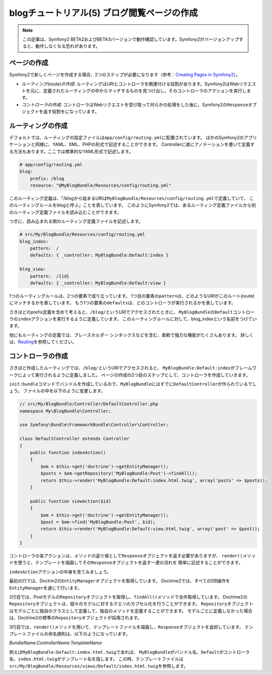 blogチュートリアル(5) ブログ閲覧ページの作成
============================================

.. note::

    この記事は、Symfony2 BETA2およびBETA3バージョンで動作確認しています。Symfony2がバージョンアップすると、動作しなくなる恐れがあります。

ページの作成
------------

Symfony2で新しくページを作成する場合、2つのステップが必要になります（参考：\ `Creating Pages in Symfony2`_\ ）。

- *ルーティング(route)の作成*\ : ルーティングはURIとコントローラを関連付ける役割があります。Symfony2はWebリクエストを元に、定義されたルーティングの中からマッチするものを見つけ出し、そのコントローラのアクションを実行します。
- *コントローラの作成*\ : コントローラはWebリクエストを受け取って何らかの処理をした後に、Symfony2の\ ``Response``\ オブジェクトを返す役割をになっています。

ルーティングの作成
------------------

デフォルトでは、ルーティングの設定ファイルは\ ``app/config/routing.yml``\ に配置されています。
ほかのSymfony2のアプリケーションと同様に、YAML、XML、PHPの形式で記述することができます。
Controllerに直にアノテーションを書いて定義する方法もあります。ここでは標準的なYAML形式で記述します。

.. code-block:: yaml

    # app/config/routing.yml
    blog:
        prefix: /blog
        resource: "@MyBlogBundle/Resources/config/routing.yml"

このルーティング定義は、「/blogから始まるURIは\ ``MyBlogBundle/Resources/config/routing.yml``\ で定義していて、
このルーティングルールをblogと呼ぶ」ことを表しています。
このようにSymfony2では、あるルーティング定義ファイルから別のルーティング定義ファイルを読み込むことができます。

つぎに、読み込まれる側のルーティング定義ファイルを記述します。

.. code-block:: yaml

    # src/My/BlogBundle/Resources/config/routing.yml
    blog_index:
        pattern:  /
        defaults: { _controller: MyBlogBundle:Default:index }

    blog_view:
        pattern:  /{id}
        defaults: { _controller: MyBlogBundle:Default:view }

1つのルーティングルールは、2つの要素で成り立っています。
1つ目の要素の\ ``pattern``\ は、どのようなURIがこのルート(route)にマッチするかを表しています。
もう1つの要素の\ ``defaults``\ は、どのコントローラが実行されるかを表しています。

さきほどのprefix定義を含めて考えると、\ ``/blog/``\ というURIでアクセスされたときに、
\ ``MyBlogBundle``\ の\ ``Default``\ コントローラの\ ``index``\ アクションを実行するように定義しています。
このルーティングルールに対して、blog_indexという名前をつけています。

他にもルーティングの定義では、プレースホルダー シンタックスなどを含む、柔軟で強力な機能がたくさんあります。
詳しくは、\ `Routing`_\ を参照してください。


コントローラの作成
------------------

さきほど作成したルーティングでは、\ ``/blog/``\ というURIでアクセスされると、
\ ``MyBlogBundle:Default:index``\ がフレームワークによって実行されるように定義しました。
ページの作成の2つ目のステップとして、コントローラを作成していきます。

\ ``init:bundle``\ コマンドでバンドルを作成しているので、\ ``MyBlogBundle``\ にはすでに\ ``DefaultController``\ が作られているでしょう。
ファイルの中を以下のように変更します。

.. code-block:: php

    // src/My/BlogBundle/Controller/DefaultController.php
    namespace My\BlogBundle\Controller;

    use Symfony\Bundle\FrameworkBundle\Controller\Controller;

    class DefaultController extends Controller
    {
        public function indexAction()
        {
            $em = $this->get('doctrine')->getEntityManager();
            $posts = $em->getRepository('MyBlogBundle:Post')->findAll();
            return $this->render('MyBlogBundle:Default:index.html.twig', array('posts' => $posts));
        }

        public function viewAction($id)
        {
            $em = $this->get('doctrine')->getEntityManager();
            $post = $em->find('MyBlogBundle:Post', $id);
            return $this->render('MyBlogBundle:Default:view.html.twig', array('post' => $post));
        }
    }

コントローラの各アクションは、メソッドの返り値として\ ``Response``\ オブジェクトを返す必要がありますが、
``render()``\ メソッドを使うと、テンプレートを描画してその\ ``Response``\ オブジェクトを返す一連の流れを
簡単に記述することができます。

``indexAction``\ アクションの中身を見てみましょう。

最初の行では、Doctrin2の\ ``EntityManager``\ オブジェクトを取得しています。
Doctrine2では、すべてのDB操作を\ ``EntityManager``\ を通じて行います。

2行目では、Postモデルの\ ``Repository``\ オブジェクトを取得し、\ ``findAll()``\ メソッドで全件取得しています。
Doctrine2の\ ``Repository``\ オブジェクトは、個々のモデルに対するクエリのカプセル化を行うことができます。
\ ``Repository``\ オブジェクトはモデルごとに独自のクラスとして定義して、独自のメソッドを定義することができます。
モデルごとに定義しなかった場合は、Doctrine2の標準の\ ``Repository``\ オブジェクトが採用されます。

3行目では、\ ``render()``\ メソッドを用いて、テンプレートファイルを描画し、\ ``Response``\ オブジェクトを返却しています。
テンプレートファイルの命名規則は、以下のようになっています。

*BundleName*:*ControllerName*:*TemplateName*

例えば\ ``MyBlogBundle:Default:index.html.twig``\ であれば、
\ ``MyBlogBundle``\ がバンドル名、\ ``Default``\ がコントローラ名、\ ``index.html.twig``\ がテンプレート名を指します。
この時、テンプレートファイルは\ ``src/My/BlogBundle/Resources/views/Default/index.html.twig``\ を参照します。

.. _`Creating Pages in Symfony2`: http://symfony.com/doc/current/book/page_creation.html
.. _`Routing`: http://symfony.com/doc/current/book/routing.html
